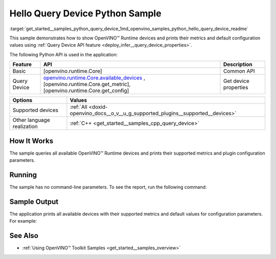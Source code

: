 .. index:: pair: page; Hello Query Device Python Sample
.. _get_started__samples_python_query_device:

.. meta::
   :description: A demonstration of how to show metrics and default 
                 configuration values of inference devices using Query 
                 Device (Python) API feature.
   :keywords: OpenVINO toolkit, code sample, OpenVINO sample, Python sample, 
              Python API, OpenVINO™ Runtime API, available devices, build a 
              sample, supported metrics, configuration parameters, default 
              values, OpenVINO Runtime, get_available_devices, get_property, 
              query inference device, inference device, Intel CPU, Intel GNA

Hello Query Device Python Sample
==================================

:target:`get_started__samples_python_query_device_1md_openvino_samples_python_hello_query_device_readme` 

This sample demonstrates how to show OpenVINO™ Runtime devices and prints their metrics and default configuration values using :ref:`Query Device API feature <deploy_infer__query_device_properties>`.

The following Python API is used in the application:

.. list-table::
    :header-rows: 1

    * - Feature
      - API
      - Description
    * - Basic
      - [openvino.runtime.Core]
      - Common API
    * - Query Device
      - `openvino.runtime.Core.available_devices <[openvino.runtime.Core.get_metric]:>`__ , [openvino.runtime.Core.get_metric], [openvino.runtime.Core.get_config]
      - Get device properties

.. list-table::
    :header-rows: 1

    * - Options
      - Values
    * - Supported devices
      - :ref:`All <doxid-openvino_docs__o_v__u_g_supported_plugins__supported__devices>`
    * - Other language realization
      - :ref:`C++ <get_started__samples_cpp_query_device>`

How It Works
~~~~~~~~~~~~

The sample queries all available OpenVINO™ Runtime devices and prints their supported metrics and plugin configuration parameters.

Running
~~~~~~~

The sample has no command-line parameters. To see the report, run the following command:

.. ref-code-block:: cpp

	python hello_query_device.py

Sample Output
~~~~~~~~~~~~~

The application prints all available devices with their supported metrics and default values for configuration parameters. For example:

.. ref-code-block:: cpp

	[ INFO ] Available devices:
	[ INFO ] CPU :
	[ INFO ]        SUPPORTED_METRICS:
	[ INFO ]                AVAILABLE_DEVICES:
	[ INFO ]                FULL_DEVICE_NAME: Intel(R) Core(TM) i5-8350U CPU @ 1.70GHz
	[ INFO ]                OPTIMIZATION_CAPABILITIES: FP32, FP16, INT8, BIN
	[ INFO ]                RANGE_FOR_ASYNC_INFER_REQUESTS: 1, 1, 1
	[ INFO ]                RANGE_FOR_STREAMS: 1, 8
	[ INFO ]                IMPORT_EXPORT_SUPPORT: True
	[ INFO ]
	[ INFO ]        SUPPORTED_CONFIG_KEYS (default values):
	[ INFO ]                CACHE_DIR:
	[ INFO ]                CPU_BIND_THREAD: NO
	[ INFO ]                CPU_THREADS_NUM: 0
	[ INFO ]                CPU_THROUGHPUT_STREAMS: 1
	[ INFO ]                DUMP_EXEC_GRAPH_AS_DOT:
	[ INFO ]                DYN_BATCH_ENABLED: NO
	[ INFO ]                DYN_BATCH_LIMIT: 0
	[ INFO ]                ENFORCE_BF16: NO
	[ INFO ]                EXCLUSIVE_ASYNC_REQUESTS: NO
	[ INFO ]                PERFORMANCE_HINT:
	[ INFO ]                PERFORMANCE_HINT_NUM_REQUESTS: 0
	[ INFO ]                PERF_COUNT: NO
	[ INFO ]
	[ INFO ] GNA :
	[ INFO ]        SUPPORTED_METRICS:
	[ INFO ]                AVAILABLE_DEVICES: GNA_SW
	[ INFO ]                OPTIMAL_NUMBER_OF_INFER_REQUESTS: 1
	[ INFO ]                FULL_DEVICE_NAME: GNA_SW
	[ INFO ]                GNA_LIBRARY_FULL_VERSION: 3.0.0.1455
	[ INFO ]                IMPORT_EXPORT_SUPPORT: True
	[ INFO ]
	[ INFO ]        SUPPORTED_CONFIG_KEYS (default values):
	[ INFO ]                EXCLUSIVE_ASYNC_REQUESTS: NO
	[ INFO ]                GNA_COMPACT_MODE: YES
	[ INFO ]                GNA_COMPILE_TARGET:
	[ INFO ]                GNA_DEVICE_MODE: GNA_SW_EXACT
	[ INFO ]                GNA_EXEC_TARGET:
	[ INFO ]                GNA_FIRMWARE_MODEL_IMAGE:
	[ INFO ]                GNA_FIRMWARE_MODEL_IMAGE_GENERATION:
	[ INFO ]                GNA_LIB_N_THREADS: 1
	[ INFO ]                GNA_PRECISION: I16
	[ INFO ]                GNA_PWL_MAX_ERROR_PERCENT: 1.000000
	[ INFO ]                GNA_PWL_UNIFORM_DESIGN: NO
	[ INFO ]                GNA_SCALE_FACTOR: 1.000000
	[ INFO ]                GNA_SCALE_FACTOR_0: 1.000000
	[ INFO ]                LOG_LEVEL: LOG_NONE
	[ INFO ]                PERF_COUNT: NO
	[ INFO ]                SINGLE_THREAD: YES

See Also
~~~~~~~~

* :ref:`Using OpenVINO™ Toolkit Samples <get_started__samples_overview>`

